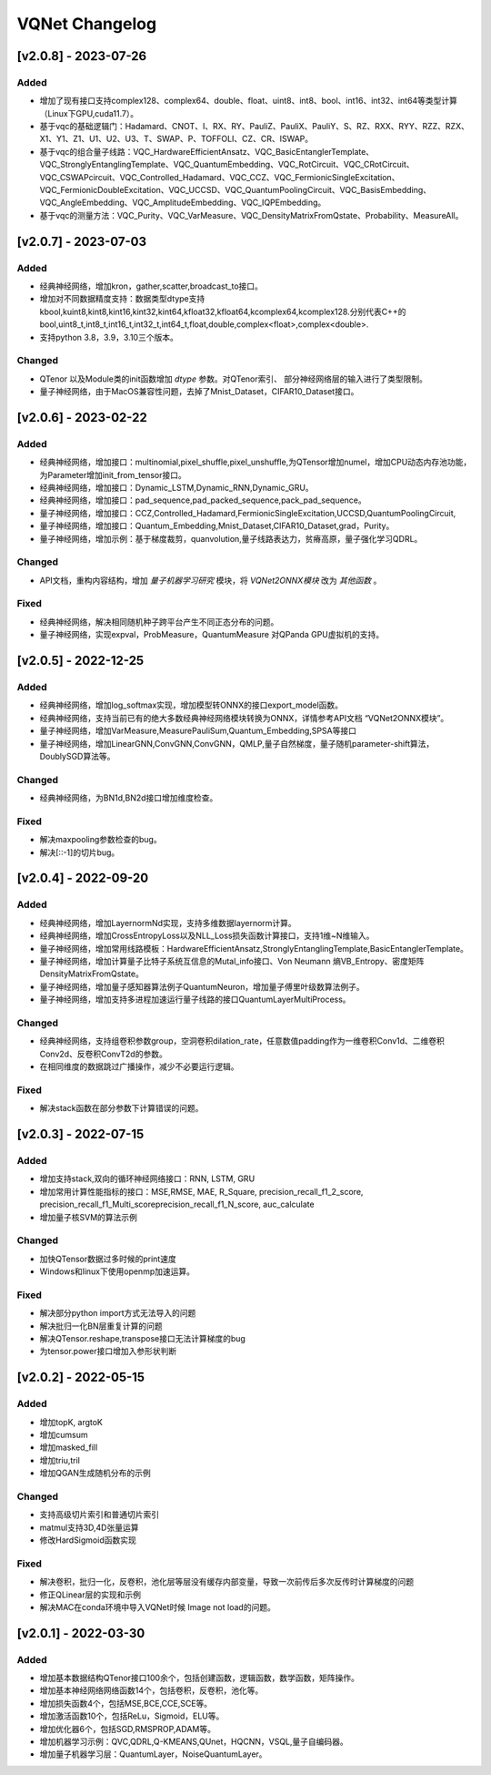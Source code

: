
VQNet Changelog
================

[v2.0.8] - 2023-07-26
----------------------

Added
^^^^^^^^^^^
- 增加了现有接口支持complex128、complex64、double、float、uint8、int8、bool、int16、int32、int64等类型计算（Linux下GPU,cuda11.7）。
- 基于vqc的基础逻辑门：Hadamard、CNOT、I、RX、RY、PauliZ、PauliX、PauliY、S、RZ、RXX、RYY、RZZ、RZX、X1、Y1、Z1、U1、U2、U3、T、SWAP、P、TOFFOLI、CZ、CR、ISWAP。
- 基于vqc的组合量子线路：VQC_HardwareEfficientAnsatz、VQC_BasicEntanglerTemplate、VQC_StronglyEntanglingTemplate、VQC_QuantumEmbedding、VQC_RotCircuit、VQC_CRotCircuit、VQC_CSWAPcircuit、VQC_Controlled_Hadamard、VQC_CCZ、VQC_FermionicSingleExcitation、VQC_FermionicDoubleExcitation、VQC_UCCSD、VQC_QuantumPoolingCircuit、VQC_BasisEmbedding、VQC_AngleEmbedding、VQC_AmplitudeEmbedding、VQC_IQPEmbedding。
- 基于vqc的测量方法：VQC_Purity、VQC_VarMeasure、VQC_DensityMatrixFromQstate、Probability、MeasureAll。


[v2.0.7] - 2023-07-03
----------------------

Added
^^^^^^^^^^^
- 经典神经网络，增加kron，gather,scatter,broadcast_to接口。
- 增加对不同数据精度支持：数据类型dtype支持kbool,kuint8,kint8,kint16,kint32,kint64,kfloat32,kfloat64,kcomplex64,kcomplex128.分别代表C++的 bool,uint8_t,int8_t,int16_t,int32_t,int64_t,float,double,complex<float>,complex<double>.
- 支持python 3.8，3.9，3.10三个版本。

Changed
^^^^^^^^^^^
- QTenor 以及Module类的init函数增加 `dtype` 参数。对QTenor索引、 部分神经网络层的输入进行了类型限制。
- 量子神经网络，由于MacOS兼容性问题，去掉了Mnist_Dataset，CIFAR10_Dataset接口。

[v2.0.6] - 2023-02-22
----------------------


Added
^^^^^^^^^^^

- 经典神经网络，增加接口：multinomial,pixel_shuffle,pixel_unshuffle,为QTensor增加numel，增加CPU动态内存池功能，为Parameter增加init_from_tensor接口。
- 经典神经网络，增加接口：Dynamic_LSTM,Dynamic_RNN,Dynamic_GRU。
- 经典神经网络，增加接口：pad_sequence,pad_packed_sequence,pack_pad_sequence。
- 量子神经网络，增加接口：CCZ,Controlled_Hadamard,FermionicSingleExcitation,UCCSD,QuantumPoolingCircuit,
- 量子神经网络，增加接口：Quantum_Embedding,Mnist_Dataset,CIFAR10_Dataset,grad，Purity。
- 量子神经网络，增加示例：基于梯度裁剪，quanvolution,量子线路表达力，贫瘠高原，量子强化学习QDRL。

Changed
^^^^^^^^^^^

- API文档，重构内容结构，增加 `量子机器学习研究` 模块，将 `VQNet2ONNX模块` 改为 `其他函数` 。



Fixed
^^^^^^^^^^^

- 经典神经网络，解决相同随机种子跨平台产生不同正态分布的问题。
- 量子神经网络，实现expval，ProbMeasure，QuantumMeasure 对QPanda GPU虚拟机的支持。


[v2.0.5] - 2022-12-25
----------------------


Added
^^^^^^^^^^^

- 经典神经网络，增加log_softmax实现，增加模型转ONNX的接口export_model函数。
- 经典神经网络，支持当前已有的绝大多数经典神经网络模块转换为ONNX，详情参考API文档 “VQNet2ONNX模块”。
- 量子神经网络，增加VarMeasure,MeasurePauliSum,Quantum_Embedding,SPSA等接口
- 量子神经网络，增加LinearGNN,ConvGNN,ConvGNN，QMLP,量子自然梯度，量子随机parameter-shift算法，DoublySGD算法等。


Changed
^^^^^^^^^^^

- 经典神经网络，为BN1d,BN2d接口增加维度检查。

Fixed
^^^^^^^^^^^

- 解决maxpooling参数检查的bug。
- 解决[::-1]的切片bug。


[v2.0.4] - 2022-09-20
----------------------


Added
^^^^^^^^^^^

- 经典神经网络，增加LayernormNd实现，支持多维数据layernorm计算。
- 经典神经网络，增加CrossEntropyLoss以及NLL_Loss损失函数计算接口，支持1维~N维输入。
- 量子神经网络，增加常用线路模板：HardwareEfficientAnsatz,StronglyEntanglingTemplate,BasicEntanglerTemplate。
- 量子神经网络，增加计算量子比特子系统互信息的Mutal_info接口、Von Neumann 熵VB_Entropy、密度矩阵DensityMatrixFromQstate。
- 量子神经网络，增加量子感知器算法例子QuantumNeuron，增加量子傅里叶级数算法例子。
- 量子神经网络，增加支持多进程加速运行量子线路的接口QuantumLayerMultiProcess。

Changed
^^^^^^^^^^^

- 经典神经网络，支持组卷积参数group，空洞卷积dilation_rate，任意数值padding作为一维卷积Conv1d、二维卷积Conv2d、反卷积ConvT2d的参数。
- 在相同维度的数据跳过广播操作，减少不必要运行逻辑。

Fixed
^^^^^^^^^^^

- 解决stack函数在部分参数下计算错误的问题。


[v2.0.3] - 2022-07-15
----------------------


Added
^^^^^^^^^^^

- 增加支持stack,双向的循环神经网络接口：RNN, LSTM, GRU
- 增加常用计算性能指标的接口：MSE,RMSE, MAE, R_Square, precision_recall_f1_2_score, precision_recall_f1_Multi_scoreprecision_recall_f1_N_score, auc_calculate
- 增加量子核SVM的算法示例

Changed
^^^^^^^^^^^

- 加快QTensor数据过多时候的print速度
- Windows和linux下使用openmp加速运算。

Fixed
^^^^^^^^^^^

- 解决部分python import方式无法导入的问题
- 解决批归一化BN层重复计算的问题
- 解决QTensor.reshape,transpose接口无法计算梯度的bug
- 为tensor.power接口增加入参形状判断

[v2.0.2] - 2022-05-15
-----------------------


Added
^^^^^^^^^^^

- 增加topK, argtoK
- 增加cumsum
- 增加masked_fill
- 增加triu,tril
- 增加QGAN生成随机分布的示例

Changed
^^^^^^^^^^^

- 支持高级切片索引和普通切片索引
- matmul支持3D,4D张量运算
- 修改HardSigmoid函数实现

Fixed
^^^^^^^^^^^

- 解决卷积，批归一化，反卷积，池化层等层没有缓存内部变量，导致一次前传后多次反传时计算梯度的问题
- 修正QLinear层的实现和示例
- 解决MAC在conda环境中导入VQNet时候 Image not load的问题。




[v2.0.1] - 2022-03-30
----------------------------


Added
^^^^^^^^^^^

- 增加基本数据结构QTenor接口100余个，包括创建函数，逻辑函数，数学函数，矩阵操作。
- 增加基本神经网络网络函数14个，包括卷积，反卷积，池化等。
- 增加损失函数4个，包括MSE,BCE,CCE,SCE等。
- 增加激活函数10个，包括ReLu，Sigmoid，ELU等。
- 增加优化器6个，包括SGD,RMSPROP,ADAM等。
- 增加机器学习示例：QVC,QDRL,Q-KMEANS,QUnet，HQCNN，VSQL,量子自编码器。
- 增加量子机器学习层：QuantumLayer，NoiseQuantumLayer。